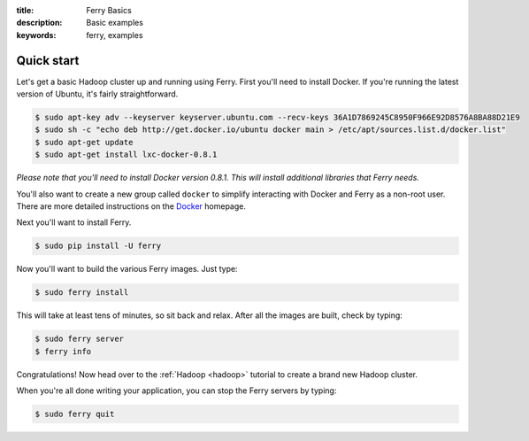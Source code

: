 :title: Ferry Basics
:description: Basic examples
:keywords: ferry, examples

.. _basics:

Quick start
===========

Let's get a basic Hadoop cluster up and running using Ferry. First you'll need to 
install Docker. If you're running the latest version of Ubuntu, it's fairly straightforward. 

.. code-block:: bash

    $ sudo apt-key adv --keyserver keyserver.ubuntu.com --recv-keys 36A1D7869245C8950F966E92D8576A8BA88D21E9
    $ sudo sh -c "echo deb http://get.docker.io/ubuntu docker main > /etc/apt/sources.list.d/docker.list"
    $ sudo apt-get update
    $ sudo apt-get install lxc-docker-0.8.1

*Please note that you'll need to install Docker version 0.8.1. This will install additional libraries that Ferry needs.*

You'll also want to create a new group called ``docker`` to simplify interacting with Docker and
Ferry as a non-root user. There are more detailed instructions on the Docker_ homepage. 

.. _Docker: http://docs.docker.io/en/latest/installation/

Next you'll want to install Ferry. 

.. code-block:: bash

    $ sudo pip install -U ferry

Now you'll want to build the various Ferry images. Just type:

.. code-block:: bash

    $ sudo ferry install

This will take at least tens of minutes, so sit back and relax. After all the images are built, check by typing:

.. code-block:: bash

    $ sudo ferry server
    $ ferry info

Congratulations! Now head over to the :ref:`Hadoop <hadoop>` tutorial to create a brand new Hadoop cluster.

When you're all done writing your application, you can stop the Ferry servers by typing:

.. code-block:: bash

    $ sudo ferry quit

